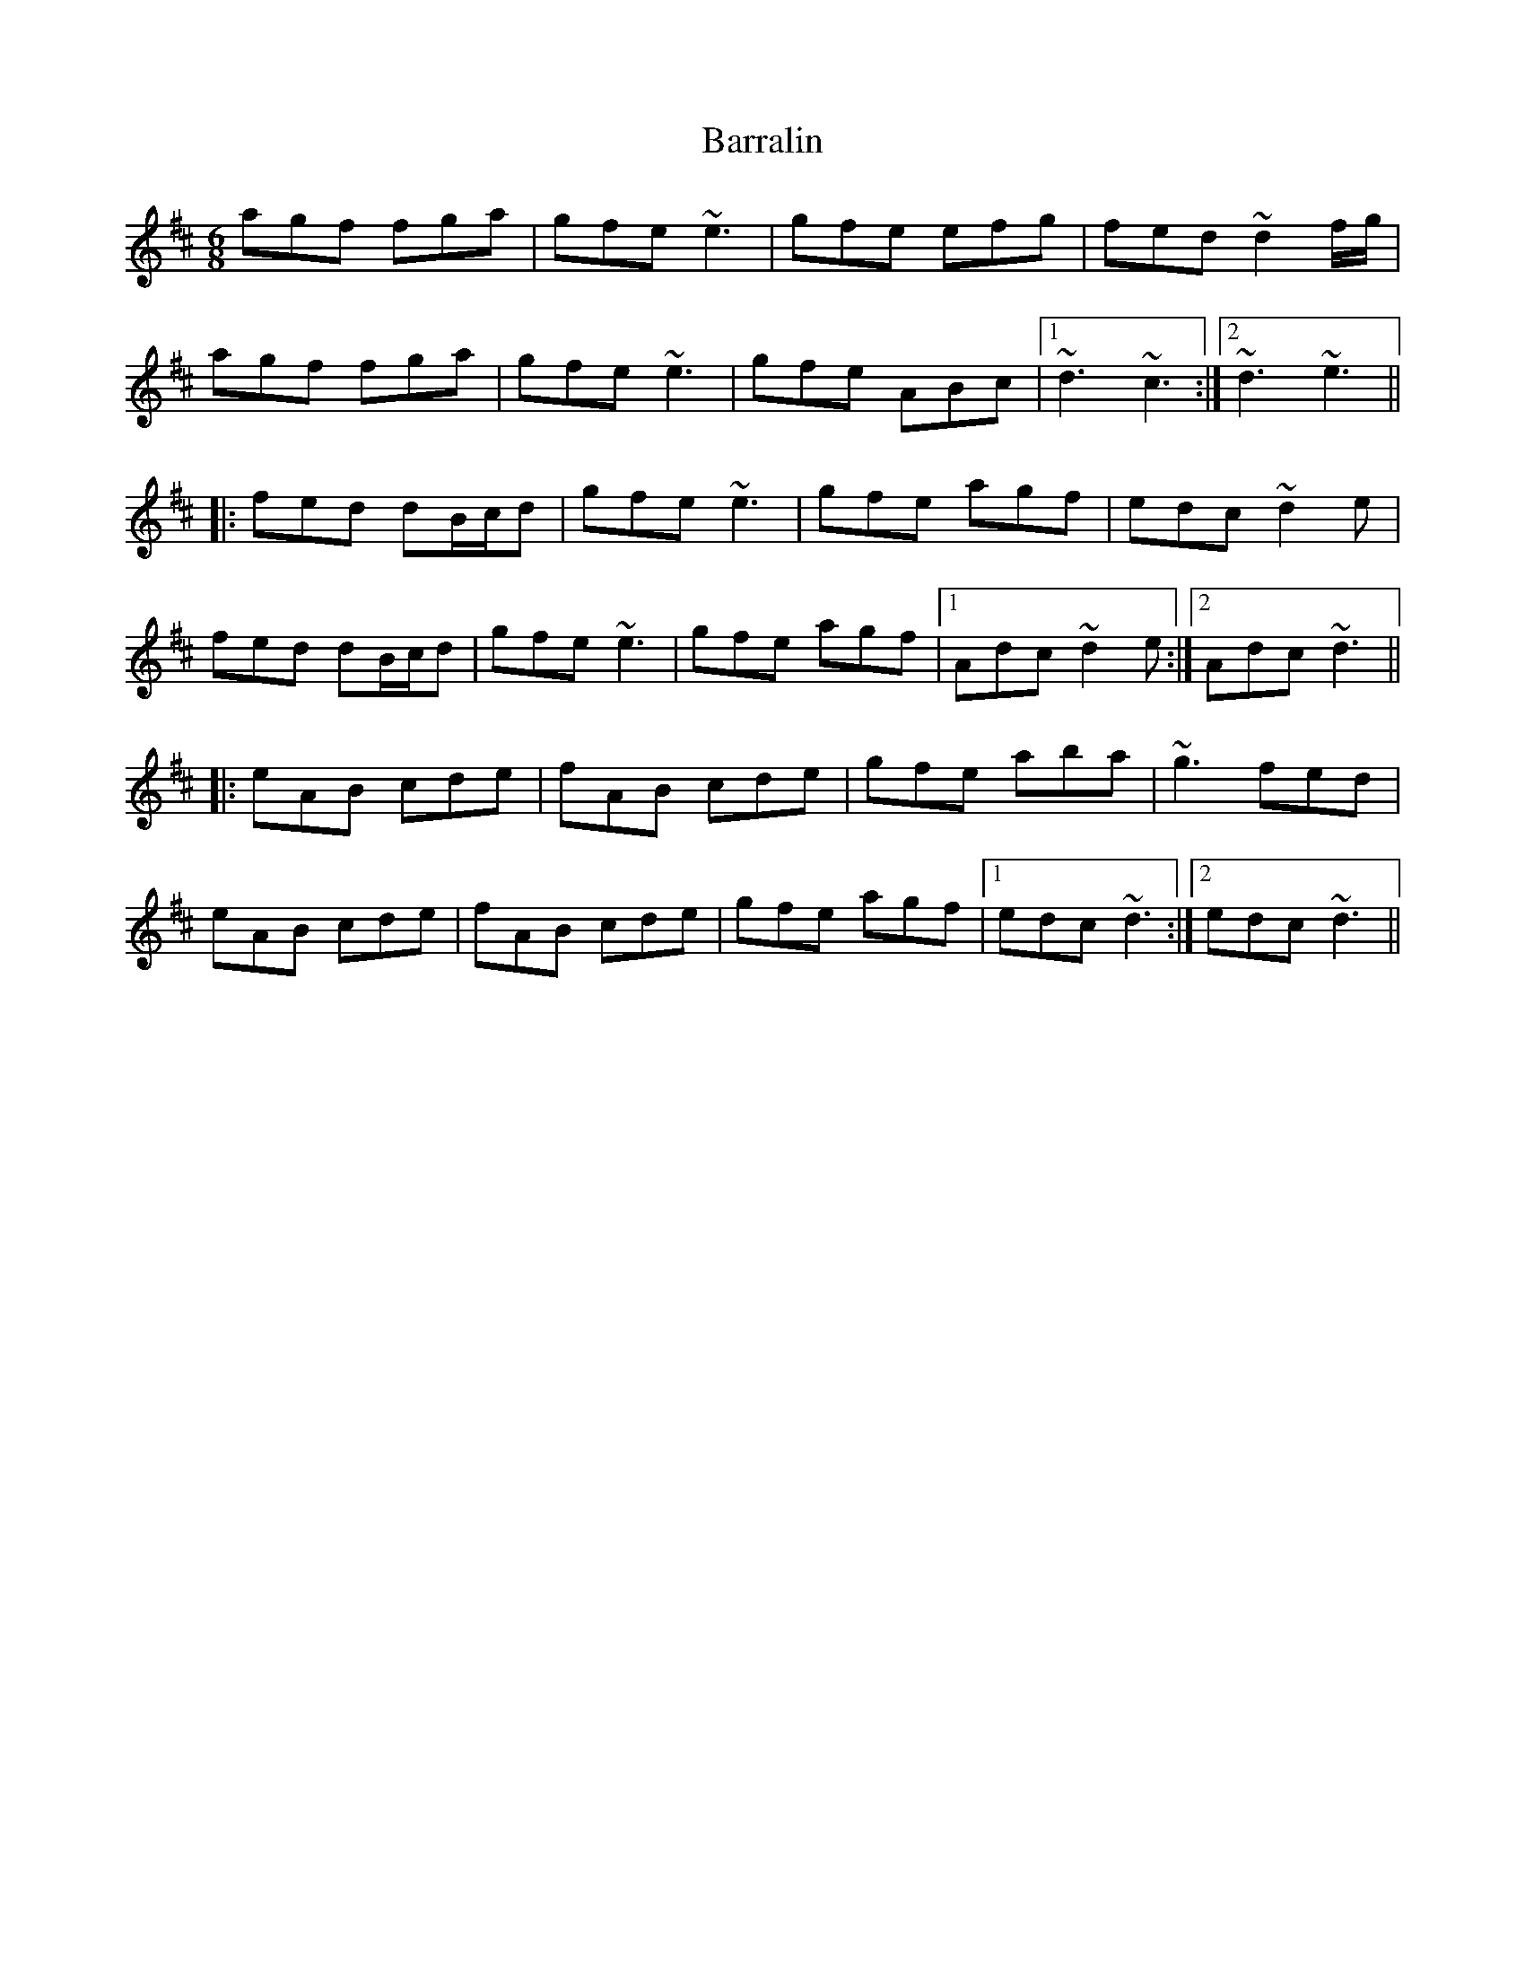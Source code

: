 X: 2925
T: Barralin
R: jig
M: 6/8
K: Dmajor
agf fga|gfe ~e3|gfe efg|fed ~d2 f/g/|
agf fga|gfe ~e3|gfe ABc|1 ~d3 ~c3:|2 ~d3 ~e3||
|:fed dB/c/d|gfe ~e3|gfe agf|edc ~d2 e|
fed dB/c/d|gfe ~e3|gfe agf|1 Adc ~d2 e:|2 Adc ~d3||
|:eAB cde|fAB cde|gfe aba|~g3 fed|
eAB cde|fAB cde|gfe agf|1 edc ~d3:|2 edc ~d3||

